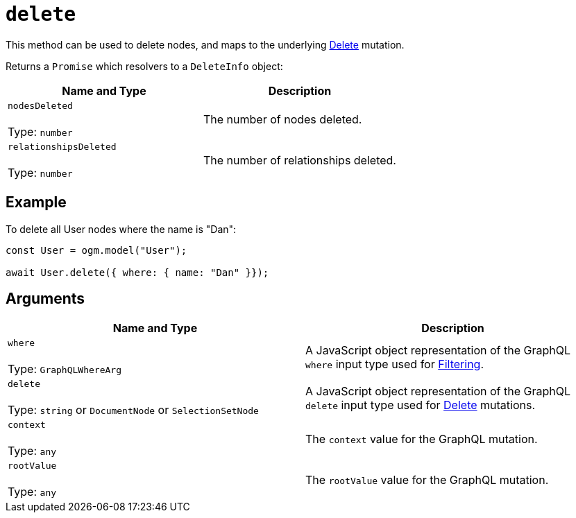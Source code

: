 [[ogm-api-reference-model-delete]]
= `delete`

This method can be used to delete nodes, and maps to the underlying xref::mutations/delete.adoc[Delete] mutation.

Returns a `Promise` which resolvers to a `DeleteInfo` object:

|===
|Name and Type |Description

|`nodesDeleted` +
 +
 Type: `number`
|The number of nodes deleted.

|`relationshipsDeleted` +
 +
 Type: `number`
|The number of relationships deleted.
|===

== Example

To delete all User nodes where the name is "Dan":

[source, javascript, indent=0]
----
const User = ogm.model("User");

await User.delete({ where: { name: "Dan" }});
----

== Arguments

|===
|Name and Type |Description

|`where` +
 +
 Type: `GraphQLWhereArg`
|A JavaScript object representation of the GraphQL `where` input type used for xref::filtering.adoc[Filtering].

|`delete` +
 +
 Type: `string` or `DocumentNode` or `SelectionSetNode`
|A JavaScript object representation of the GraphQL `delete` input type used for xref::mutations/delete.adoc[Delete] mutations.

|`context` +
 +
 Type: `any`
|The `context` value for the GraphQL mutation.

|`rootValue` +
 +
 Type: `any`
|The `rootValue` value for the GraphQL mutation.
|===

